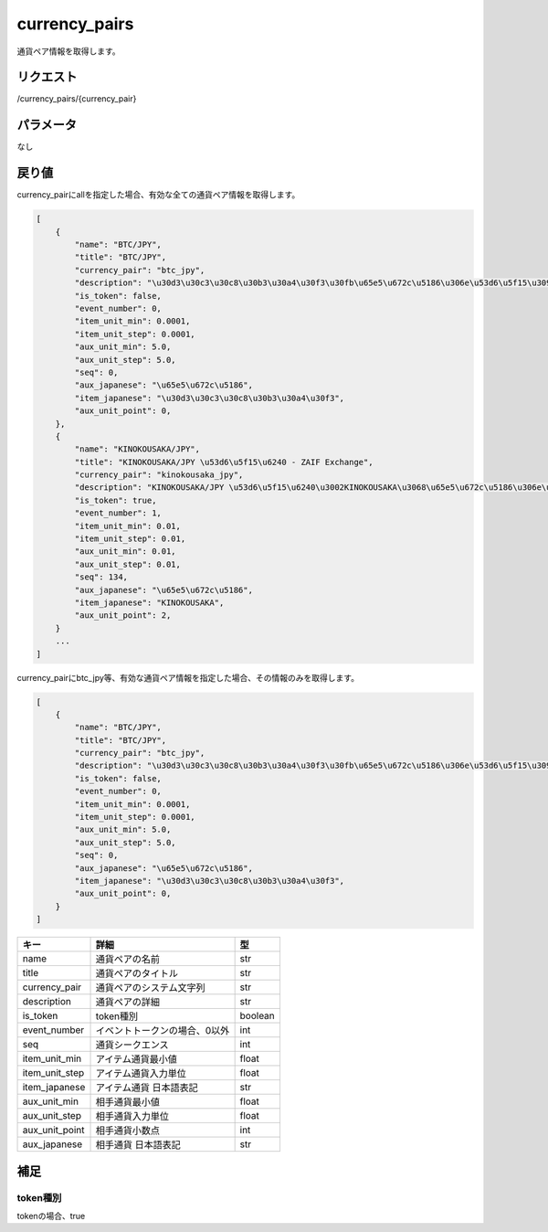 .. _public-currency-pairs:

=============================
currency_pairs
=============================
通貨ペア情報を取得します。

リクエスト
==============
/currency_pairs/{currency_pair}

パラメータ
==============
なし


戻り値
==============
currency_pairにallを指定した場合、有効な全ての通貨ペア情報を取得します。

.. code-block:: python

    [
        {
            "name": "BTC/JPY",
            "title": "BTC/JPY",
            "currency_pair": "btc_jpy",
            "description": "\u30d3\u30c3\u30c8\u30b3\u30a4\u30f3\u30fb\u65e5\u672c\u5186\u306e\u53d6\u5f15\u3092\u884c\u3046\u3053\u3068\u304c\u3067\u304d\u307e\u3059",
            "is_token": false,
            "event_number": 0,
            "item_unit_min": 0.0001,
            "item_unit_step": 0.0001,
            "aux_unit_min": 5.0,
            "aux_unit_step": 5.0,
            "seq": 0,
            "aux_japanese": "\u65e5\u672c\u5186",
            "item_japanese": "\u30d3\u30c3\u30c8\u30b3\u30a4\u30f3",
            "aux_unit_point": 0,
        },
        {
            "name": "KINOKOUSAKA/JPY",
            "title": "KINOKOUSAKA/JPY \u53d6\u5f15\u6240 - ZAIF Exchange",
            "currency_pair": "kinokousaka_jpy",
            "description": "KINOKOUSAKA/JPY \u53d6\u5f15\u6240\u3002KINOKOUSAKA\u3068\u65e5\u672c\u5186\u306e\u53d6\u5f15\u304c\u884c\u3048\u307e\u3059\u3002",
            "is_token": true,
            "event_number": 1,
            "item_unit_min": 0.01,
            "item_unit_step": 0.01,
            "aux_unit_min": 0.01,
            "aux_unit_step": 0.01,
            "seq": 134,
            "aux_japanese": "\u65e5\u672c\u5186",
            "item_japanese": "KINOKOUSAKA",
            "aux_unit_point": 2,
        }
        ...
    ]


currency_pairにbtc_jpy等、有効な通貨ペア情報を指定した場合、その情報のみを取得します。

.. code-block:: python

    [
        {
            "name": "BTC/JPY",
            "title": "BTC/JPY",
            "currency_pair": "btc_jpy",
            "description": "\u30d3\u30c3\u30c8\u30b3\u30a4\u30f3\u30fb\u65e5\u672c\u5186\u306e\u53d6\u5f15\u3092\u884c\u3046\u3053\u3068\u304c\u3067\u304d\u307e\u3059",
            "is_token": false,
            "event_number": 0,
            "item_unit_min": 0.0001,
            "item_unit_step": 0.0001,
            "aux_unit_min": 5.0,
            "aux_unit_step": 5.0,
            "seq": 0,
            "aux_japanese": "\u65e5\u672c\u5186",
            "item_japanese": "\u30d3\u30c3\u30c8\u30b3\u30a4\u30f3",
            "aux_unit_point": 0,
        }
    ]

.. csv-table::
   :header: "キー", "詳細", "型"

   "name", "通貨ペアの名前", "str"
   "title", "通貨ペアのタイトル", "str"
   "currency_pair", "通貨ペアのシステム文字列", "str"
   "description", "通貨ペアの詳細", "str"
   "is_token", "token種別", "boolean"
   "event_number", "イベントトークンの場合、0以外", "int"
   "seq", "通貨シークエンス", "int"
   "item_unit_min", "アイテム通貨最小値", "float"
   "item_unit_step", "アイテム通貨入力単位", "float"
   "item_japanese", "アイテム通貨 日本語表記", "str"
   "aux_unit_min", "相手通貨最小値", "float"
   "aux_unit_step", "相手通貨入力単位", "float"
   "aux_unit_point", "相手通貨小数点", "int"
   "aux_japanese", "相手通貨 日本語表記", "str"

補足
==============

token種別
--------------

| tokenの場合、true
